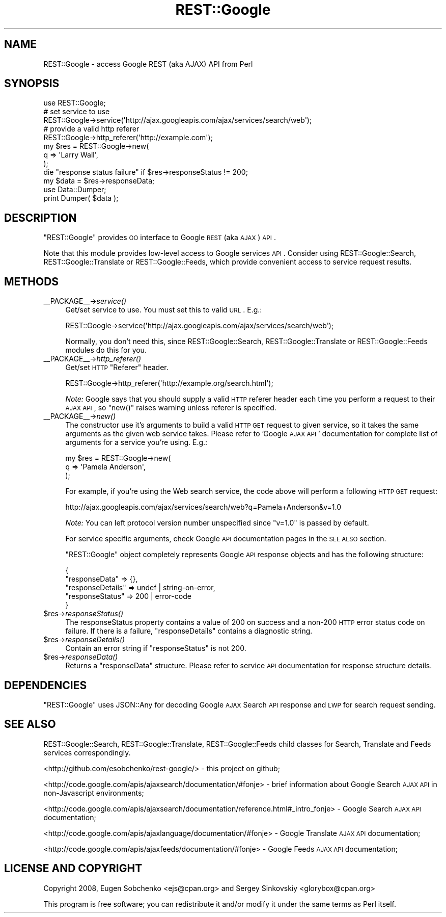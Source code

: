 .\" Automatically generated by Pod::Man 2.22 (Pod::Simple 3.07)
.\"
.\" Standard preamble:
.\" ========================================================================
.de Sp \" Vertical space (when we can't use .PP)
.if t .sp .5v
.if n .sp
..
.de Vb \" Begin verbatim text
.ft CW
.nf
.ne \\$1
..
.de Ve \" End verbatim text
.ft R
.fi
..
.\" Set up some character translations and predefined strings.  \*(-- will
.\" give an unbreakable dash, \*(PI will give pi, \*(L" will give a left
.\" double quote, and \*(R" will give a right double quote.  \*(C+ will
.\" give a nicer C++.  Capital omega is used to do unbreakable dashes and
.\" therefore won't be available.  \*(C` and \*(C' expand to `' in nroff,
.\" nothing in troff, for use with C<>.
.tr \(*W-
.ds C+ C\v'-.1v'\h'-1p'\s-2+\h'-1p'+\s0\v'.1v'\h'-1p'
.ie n \{\
.    ds -- \(*W-
.    ds PI pi
.    if (\n(.H=4u)&(1m=24u) .ds -- \(*W\h'-12u'\(*W\h'-12u'-\" diablo 10 pitch
.    if (\n(.H=4u)&(1m=20u) .ds -- \(*W\h'-12u'\(*W\h'-8u'-\"  diablo 12 pitch
.    ds L" ""
.    ds R" ""
.    ds C` ""
.    ds C' ""
'br\}
.el\{\
.    ds -- \|\(em\|
.    ds PI \(*p
.    ds L" ``
.    ds R" ''
'br\}
.\"
.\" Escape single quotes in literal strings from groff's Unicode transform.
.ie \n(.g .ds Aq \(aq
.el       .ds Aq '
.\"
.\" If the F register is turned on, we'll generate index entries on stderr for
.\" titles (.TH), headers (.SH), subsections (.SS), items (.Ip), and index
.\" entries marked with X<> in POD.  Of course, you'll have to process the
.\" output yourself in some meaningful fashion.
.ie \nF \{\
.    de IX
.    tm Index:\\$1\t\\n%\t"\\$2"
..
.    nr % 0
.    rr F
.\}
.el \{\
.    de IX
..
.\}
.\"
.\" Accent mark definitions (@(#)ms.acc 1.5 88/02/08 SMI; from UCB 4.2).
.\" Fear.  Run.  Save yourself.  No user-serviceable parts.
.    \" fudge factors for nroff and troff
.if n \{\
.    ds #H 0
.    ds #V .8m
.    ds #F .3m
.    ds #[ \f1
.    ds #] \fP
.\}
.if t \{\
.    ds #H ((1u-(\\\\n(.fu%2u))*.13m)
.    ds #V .6m
.    ds #F 0
.    ds #[ \&
.    ds #] \&
.\}
.    \" simple accents for nroff and troff
.if n \{\
.    ds ' \&
.    ds ` \&
.    ds ^ \&
.    ds , \&
.    ds ~ ~
.    ds /
.\}
.if t \{\
.    ds ' \\k:\h'-(\\n(.wu*8/10-\*(#H)'\'\h"|\\n:u"
.    ds ` \\k:\h'-(\\n(.wu*8/10-\*(#H)'\`\h'|\\n:u'
.    ds ^ \\k:\h'-(\\n(.wu*10/11-\*(#H)'^\h'|\\n:u'
.    ds , \\k:\h'-(\\n(.wu*8/10)',\h'|\\n:u'
.    ds ~ \\k:\h'-(\\n(.wu-\*(#H-.1m)'~\h'|\\n:u'
.    ds / \\k:\h'-(\\n(.wu*8/10-\*(#H)'\z\(sl\h'|\\n:u'
.\}
.    \" troff and (daisy-wheel) nroff accents
.ds : \\k:\h'-(\\n(.wu*8/10-\*(#H+.1m+\*(#F)'\v'-\*(#V'\z.\h'.2m+\*(#F'.\h'|\\n:u'\v'\*(#V'
.ds 8 \h'\*(#H'\(*b\h'-\*(#H'
.ds o \\k:\h'-(\\n(.wu+\w'\(de'u-\*(#H)/2u'\v'-.3n'\*(#[\z\(de\v'.3n'\h'|\\n:u'\*(#]
.ds d- \h'\*(#H'\(pd\h'-\w'~'u'\v'-.25m'\f2\(hy\fP\v'.25m'\h'-\*(#H'
.ds D- D\\k:\h'-\w'D'u'\v'-.11m'\z\(hy\v'.11m'\h'|\\n:u'
.ds th \*(#[\v'.3m'\s+1I\s-1\v'-.3m'\h'-(\w'I'u*2/3)'\s-1o\s+1\*(#]
.ds Th \*(#[\s+2I\s-2\h'-\w'I'u*3/5'\v'-.3m'o\v'.3m'\*(#]
.ds ae a\h'-(\w'a'u*4/10)'e
.ds Ae A\h'-(\w'A'u*4/10)'E
.    \" corrections for vroff
.if v .ds ~ \\k:\h'-(\\n(.wu*9/10-\*(#H)'\s-2\u~\d\s+2\h'|\\n:u'
.if v .ds ^ \\k:\h'-(\\n(.wu*10/11-\*(#H)'\v'-.4m'^\v'.4m'\h'|\\n:u'
.    \" for low resolution devices (crt and lpr)
.if \n(.H>23 .if \n(.V>19 \
\{\
.    ds : e
.    ds 8 ss
.    ds o a
.    ds d- d\h'-1'\(ga
.    ds D- D\h'-1'\(hy
.    ds th \o'bp'
.    ds Th \o'LP'
.    ds ae ae
.    ds Ae AE
.\}
.rm #[ #] #H #V #F C
.\" ========================================================================
.\"
.IX Title "REST::Google 3"
.TH REST::Google 3 "2011-05-27" "perl v5.10.1" "User Contributed Perl Documentation"
.\" For nroff, turn off justification.  Always turn off hyphenation; it makes
.\" way too many mistakes in technical documents.
.if n .ad l
.nh
.SH "NAME"
REST::Google \- access Google REST (aka AJAX) API from Perl
.SH "SYNOPSIS"
.IX Header "SYNOPSIS"
.Vb 1
\&        use REST::Google;
\&
\&        # set service to use
\&        REST::Google\->service(\*(Aqhttp://ajax.googleapis.com/ajax/services/search/web\*(Aq);
\&
\&        # provide a valid http referer
\&        REST::Google\->http_referer(\*(Aqhttp://example.com\*(Aq);
\&
\&        my $res = REST::Google\->new(
\&                q => \*(AqLarry Wall\*(Aq,
\&        );
\&
\&        die "response status failure" if $res\->responseStatus != 200;
\&
\&        my $data = $res\->responseData;
\&
\&        use Data::Dumper;
\&        print Dumper( $data );
.Ve
.SH "DESCRIPTION"
.IX Header "DESCRIPTION"
\&\f(CW\*(C`REST::Google\*(C'\fR provides \s-1OO\s0 interface to Google \s-1REST\s0 (aka \s-1AJAX\s0) \s-1API\s0.
.PP
Note that this module provides low-level access to Google services \s-1API\s0. Consider using
REST::Google::Search, REST::Google::Translate or REST::Google::Feeds, which
provide convenient access to service request results.
.SH "METHODS"
.IX Header "METHODS"
.IP "_\|_PACKAGE_\|_\->\fIservice()\fR" 4
.IX Item "__PACKAGE__->service()"
Get/set service to use. You must set this to valid \s-1URL\s0. E.g.:
.Sp
.Vb 1
\&        REST::Google\->service(\*(Aqhttp://ajax.googleapis.com/ajax/services/search/web\*(Aq);
.Ve
.Sp
Normally, you don't need this, since REST::Google::Search, REST::Google::Translate or REST::Google::Feeds
modules do this for you.
.IP "_\|_PACKAGE_\|_\->\fIhttp_referer()\fR" 4
.IX Item "__PACKAGE__->http_referer()"
Get/set \s-1HTTP\s0 \f(CW\*(C`Referer\*(C'\fR header.
.Sp
.Vb 1
\&        REST::Google\->http_referer(\*(Aqhttp://example.org/search.html\*(Aq);
.Ve
.Sp
\&\fINote:\fR Google says that you should supply a valid \s-1HTTP\s0 referer header each time you
perform a request to their \s-1AJAX\s0 \s-1API\s0, so \f(CW\*(C`new()\*(C'\fR raises warning unless referer is specified.
.IP "_\|_PACKAGE_\|_\->\fInew()\fR" 4
.IX Item "__PACKAGE__->new()"
The constructor use it's arguments to build a valid \s-1HTTP\s0 \s-1GET\s0 request to given service,
so it takes the same arguments as the given web service takes.
Please refer to 'Google \s-1AJAX\s0 \s-1API\s0' documentation for complete list
of arguments for a service you're using. E.g.:
.Sp
.Vb 3
\&        my $res = REST::Google\->new(
\&                q => \*(AqPamela Anderson\*(Aq,
\&        );
.Ve
.Sp
For example, if you're using the Web search service, the code above will perform a following \s-1HTTP\s0 \s-1GET\s0 request:
.Sp
.Vb 1
\&        http://ajax.googleapis.com/ajax/services/search/web?q=Pamela+Anderson&v=1.0
.Ve
.Sp
\&\fINote:\fR You can left protocol version number unspecified since \f(CW\*(C`v=1.0\*(C'\fR is passed by default.
.Sp
For service specific arguments, check Google \s-1API\s0 documentation pages in the \s-1SEE\s0 \s-1ALSO\s0 section.
.Sp
\&\f(CW\*(C`REST::Google\*(C'\fR object completely represents Google \s-1API\s0 response objects
and has the following structure:
.Sp
.Vb 5
\&        {
\&                "responseData" => {},
\&                "responseDetails" => undef | string\-on\-error,
\&                "responseStatus" => 200 | error\-code
\&        }
.Ve
.ie n .IP "$res\->\fIresponseStatus()\fR" 4
.el .IP "\f(CW$res\fR\->\fIresponseStatus()\fR" 4
.IX Item "$res->responseStatus()"
The responseStatus property contains a value of 200 on success and a non\-200
\&\s-1HTTP\s0 error status code on failure. If there is a failure, \f(CW\*(C`responseDetails\*(C'\fR contains
a diagnostic string.
.ie n .IP "$res\->\fIresponseDetails()\fR" 4
.el .IP "\f(CW$res\fR\->\fIresponseDetails()\fR" 4
.IX Item "$res->responseDetails()"
Contain an error string if \f(CW\*(C`responseStatus\*(C'\fR is not 200.
.ie n .IP "$res\->\fIresponseData()\fR" 4
.el .IP "\f(CW$res\fR\->\fIresponseData()\fR" 4
.IX Item "$res->responseData()"
Returns a \f(CW\*(C`responseData\*(C'\fR structure.
Please refer to service \s-1API\s0 documentation for response structure details.
.SH "DEPENDENCIES"
.IX Header "DEPENDENCIES"
\&\f(CW\*(C`REST::Google\*(C'\fR uses JSON::Any for decoding Google \s-1AJAX\s0 Search \s-1API\s0 response and \s-1LWP\s0 for search request sending.
.SH "SEE ALSO"
.IX Header "SEE ALSO"
REST::Google::Search, REST::Google::Translate, REST::Google::Feeds child classes for
Search, Translate and Feeds services correspondingly.
.PP
<http://github.com/esobchenko/rest\-google/> \- this project on github;
.PP
<http://code.google.com/apis/ajaxsearch/documentation/#fonje> \- brief information about
Google Search \s-1AJAX\s0 \s-1API\s0 in non-Javascript environments;
.PP
<http://code.google.com/apis/ajaxsearch/documentation/reference.html#_intro_fonje> \- Google Search \s-1AJAX\s0 \s-1API\s0 documentation;
.PP
<http://code.google.com/apis/ajaxlanguage/documentation/#fonje> \- Google Translate \s-1AJAX\s0 \s-1API\s0 documentation;
.PP
<http://code.google.com/apis/ajaxfeeds/documentation/#fonje> \- Google Feeds \s-1AJAX\s0 \s-1API\s0 documentation;
.SH "LICENSE AND COPYRIGHT"
.IX Header "LICENSE AND COPYRIGHT"
Copyright 2008, Eugen Sobchenko <ejs@cpan.org> and Sergey Sinkovskiy <glorybox@cpan.org>
.PP
This program is free software; you can redistribute it and/or modify it under the same terms as Perl itself.
